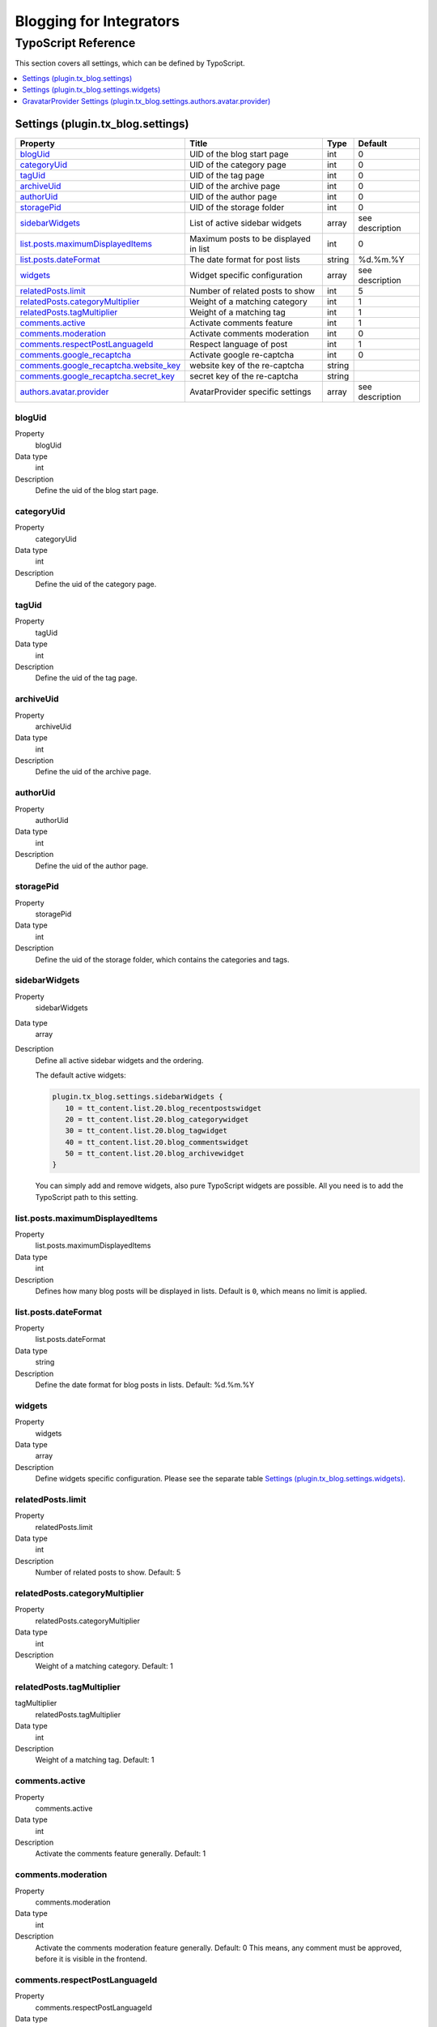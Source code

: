 Blogging for Integrators
========================


TypoScript Reference
--------------------

This section covers all settings, which can be defined by TypoScript.

.. contents::
   :local:
   :depth: 1

Settings (plugin.tx_blog.settings)
^^^^^^^^^^^^^^^^^^^^^^^^^^^^^^^^^^

.. container:: ts-properties

   ======================================== ====================================== =============== ===============
   Property                                 Title                                  Type            Default
   ======================================== ====================================== =============== ===============
   blogUid_                                 UID of the blog start page             int             0
   categoryUid_                             UID of the category page               int             0
   tagUid_                                  UID of the tag page                    int             0
   archiveUid_                              UID of the archive page                int             0
   authorUid_                               UID of the author page                 int             0
   storagePid_                              UID of the storage folder              int             0
   sidebarWidgets_                          List of active sidebar widgets         array           see description
   `list.posts.maximumDisplayedItems`_      Maximum posts to be displayed in list  int             0
   `list.posts.dateFormat`_                 The date format for post lists         string          %d.%m.%Y
   widgets_                                 Widget specific configuration          array           see description
   `relatedPosts.limit`_                    Number of related posts to show        int             5
   `relatedPosts.categoryMultiplier`_       Weight of a matching category          int             1
   `relatedPosts.tagMultiplier`_            Weight of a matching tag               int             1
   `comments.active`_                       Activate comments feature              int             1
   `comments.moderation`_                   Activate comments moderation           int             0
   `comments.respectPostLanguageId`_        Respect language of post               int             1
   `comments.google_recaptcha`_             Activate google re-captcha             int             0
   `comments.google_recaptcha.website_key`_ website key of the re-captcha          string
   `comments.google_recaptcha.secret_key`_  secret key of the re-captcha           string
   `authors.avatar.provider`_               AvatarProvider specific settings       array           see description
   ======================================== ====================================== =============== ===============

.. _tsBlogUid:

blogUid
"""""""
.. container:: table-row

   Property
         blogUid
   Data type
         int
   Description
         Define the uid of the blog start page.


.. _tsCategoryUid:

categoryUid
"""""""""""
.. container:: table-row

   Property
         categoryUid
   Data type
         int
   Description
         Define the uid of the category page.


.. _tsTagUid:

tagUid
""""""
.. container:: table-row

   Property
         tagUid
   Data type
         int
   Description
         Define the uid of the tag page.


.. _tsArchiveUid:

archiveUid
""""""""""
.. container:: table-row

   Property
         archiveUid
   Data type
         int
   Description
         Define the uid of the archive page.


.. _tsAuthorUid:

authorUid
"""""""""
.. container:: table-row

   Property
         authorUid
   Data type
         int
   Description
         Define the uid of the author page.


.. _tsStoragePid:

storagePid
""""""""""
.. container:: table-row

   Property
         storagePid
   Data type
         int
   Description
         Define the uid of the storage folder, which contains the categories and tags.


.. _tsSidebarWidgets:

sidebarWidgets
""""""""""""""
.. container:: table-row

   Property
         sidebarWidgets
   Data type
         array
   Description
         Define all active sidebar widgets and the ordering.

         The default active widgets:

         .. code-block:: ts

            plugin.tx_blog.settings.sidebarWidgets {
               10 = tt_content.list.20.blog_recentpostswidget
               20 = tt_content.list.20.blog_categorywidget
               30 = tt_content.list.20.blog_tagwidget
               40 = tt_content.list.20.blog_commentswidget
               50 = tt_content.list.20.blog_archivewidget
            }

         You can simply add and remove widgets, also pure TypoScript widgets are possible.
         All you need is to add the TypoScript path to this setting.


.. _tsListPostsMmaximumDisplayedItems:

list.posts.maximumDisplayedItems
""""""""""""""""""""""""""""""""
.. container:: table-row

   Property
         list.posts.maximumDisplayedItems
   Data type
         int
   Description
         Defines how many blog posts will be displayed in lists. Default is ``0``, which means no limit is applied.


.. _tsListPostDateFormat:

list.posts.dateFormat
"""""""""""""""""""""
.. container:: table-row

   Property
         list.posts.dateFormat
   Data type
         string
   Description
         Define the date format for blog posts in lists. Default: %d.%m.%Y


.. _tsWidgets:

widgets
"""""""
.. container:: table-row

   Property
         widgets
   Data type
         array
   Description
         Define widgets specific configuration. Please see the separate table `Settings (plugin.tx_blog.settings.widgets)`_.


.. relatedPostsLimit:

relatedPosts.limit
""""""""""""""""""
.. container:: table-row

   Property
         relatedPosts.limit
   Data type
         int
   Description
         Number of related posts to show. Default: 5


.. relatedPostsCategoryMultiplier:

relatedPosts.categoryMultiplier
"""""""""""""""""""""""""""""""
.. container:: table-row

   Property
         relatedPosts.categoryMultiplier
   Data type
         int
   Description
         Weight of a matching category. Default: 1


.. relatedPostsTagMultiplier:

relatedPosts.tagMultiplier
""""""""""""""""""""""""""
.. container:: table-row

   tagMultiplier
         relatedPosts.tagMultiplier
   Data type
         int
   Description
         Weight of a matching tag. Default: 1


.. _tsCommentsActive:

comments.active
"""""""""""""""
.. container:: table-row

   Property
         comments.active
   Data type
         int
   Description
         Activate the comments feature generally. Default: 1


.. _tsCommentsModeration:

comments.moderation
"""""""""""""""""""
.. container:: table-row

   Property
         comments.moderation
   Data type
         int
   Description
         Activate the comments moderation feature generally. Default: 0
         This means, any comment must be approved, before it is visible in the frontend.


.. _tsCommentsRespectPostLanguageId:

comments.respectPostLanguageId
""""""""""""""""""""""""""""""
.. container:: table-row

   Property
         comments.respectPostLanguageId
   Data type
         int
   Description
         In case of a multi language setup, the comments created in the frontend will be stored with a relation
         to the blog post (page) and with an relation to the current language.
         If this value is 0, all comments will we shown on all blog posts in each language.
         If this value is 1, comments will only be shown if blog post language id AND comment language id match or comment language id is -1 (which means all).


.. _tsCommentsGoogleReCaptcha:

comments.google_recaptcha
"""""""""""""""""""""""""
.. container:: table-row

   Property
         comments.google_recaptcha
   Data type
         int
   Description
         Activate the google re-captcha for the comment form.
         More information can be found on https://www.google.com/recaptcha/admin#list


.. _tsCommentsGoogleReCaptchaWebsiteKey:

comments.google_recaptcha.website_key
"""""""""""""""""""""""""""""""""""""
.. container:: table-row

   Property
         comments.google_recaptcha.website_key
   Data type
         string
   Description
         The website key of the google re-captcha.
         Get this key from google: https://www.google.com/recaptcha/admin#list


.. _tsCommentsGoogleReCaptchaSecretKey:

comments.google_recaptcha.secret_key
""""""""""""""""""""""""""""""""""""
.. container:: table-row

   Property
         comments.google_recaptcha.secret_key
   Data type
         string
   Description
         The secret key of the google re-captcha, this is required for the validation of the captcha
         Get this key from google: https://www.google.com/recaptcha/admin#list

.. _tsAuthorsAvatarProvider:

authors.avatar.provider
"""""""""""""""""""""""
.. container:: table-row

   Property
         authors.avatar.provider
   Data type
         array
   Description
         Define AvatarProvider specific configuration. Please see the separate table for the default GravatarProvider `GravatarProvider Settings (plugin.tx_blog.settings.authors.avatar.provider)`_.
         To get more info about AvatarProviders, please see the AvatarProviders section in :doc:`../Administrators/Index`



Settings (plugin.tx_blog.settings.widgets)
^^^^^^^^^^^^^^^^^^^^^^^^^^^^^^^^^^^^^^^^^^

.. container:: ts-properties

   ==================================== ====================================== =============== ===============
   Property                             Title                                  Type            Default
   ==================================== ====================================== =============== ===============
   `comments.limit`_                    Limit of visible comments              int             5
   `comments.blogSetup`_                blog setup pid for this widget         int             null
   `tags.limit`_                        Limit of visible tags                  int             20
   `tags.minSize`_                      Minimum size in percent                int             100
   `tags.maxSize`_                      Maximum size in percent                int             200
   `archive.showCounter`_               Show count of posts                    int             1
   `archive.groupByYear`_               Group by year                          int             1
   `archive.groupByMonth`_              Group by month                         int             1
   `archive.yearDateFormat`_            Format of the year                     string          %Y
   `archive.monthDateFormat`_           Format of the month                    string          %B
   `recentposts.limit`_                 Maximum number of posts to be shown    int             5
   ==================================== ====================================== =============== ===============

.. _tsWidgetsCommentsLimit:

comments.limit
""""""""""""""
.. container:: table-row

   Property
         comments.limit
   Data type
         int
   Description
         Define the limit of visible comments.


.. _tsWidgetsCommentsBlogSetup:

comments.blogSetup
""""""""""""""""""
.. container:: table-row

   Property
         comments.blogSetup
   Data type
         int
   Description
         Define the blogSetup (storage pid) of blog to show comments from.

.. _tsWidgetsTagsLimit:

tags.limit
""""""""""
.. container:: table-row

   Property
         tags.limit
   Data type
         int
   Description
         Define the limit of visible tags.


.. _tsWidgetsTagsMinSize:

tags.minSize
""""""""""""
.. container:: table-row

   Property
         tags.minSize
   Data type
         int
   Description
         Define the minimum size in percent for a tag.



.. _tsWidgetsTagsMaxSize:

tags.maxSize
""""""""""""
.. container:: table-row

   Property
         tags.maxSize
   Data type
         int
   Description
         Define the maximum size in percent for a tag.


.. _tsWidgetsArchiveShowCounter:

archive.showCounter
"""""""""""""""""""
.. container:: table-row

   Property
         archive.showCounter
   Data type
         int
   Description
         Define if the count of posts is visible in the links or not.


.. _tsWidgetsArchiveGroupByYear:

archive.groupByYear
"""""""""""""""""""
.. container:: table-row

   Property
         archive.groupByYear
   Data type
         int
   Description
         Define if the widget should show links for each year or not.
         This setting can be used in combination with :typoscript:`plugin.tx_blog.settings.widgets.archive.groupByMonth`


.. _tsWidgetsArchiveGroupBymonth:

archive.groupByMonth
""""""""""""""""""""
.. container:: table-row

   Property
         archive.groupByMonth
   Data type
         int
   Description
         Define if the widget should show links for each month or not.
         This setting can be used in combination with :typoscript:`plugin.tx_blog.settings.widgets.archive.groupByYear`


.. _tsWidgetsArchiveYearDateFormat:

archive.yearDateFormat
""""""""""""""""""""""
.. container:: table-row

   Property
         archive.yearDateFormat
   Data type
         int
   Description
         Define the format of the year link.


.. _tsWidgetsArchiveMonthDateFormat:

archive.monthDateFormat
"""""""""""""""""""""""
.. container:: table-row

   Property
         archive.monthDateFormat
   Data type
         int
   Description
         Define the format of the year link.

.. _tsWidgetsRecentPostsLimit:

recentposts.limit
"""""""""""""""""
.. container:: table-row

   Property
         recentposts.limit
   Data type
         int
   Description
         Define a maximum number of posts shown in the recent posts widget. Default: 5
         There is no limit if the setting is not present or set to: 0.


GravatarProvider Settings (plugin.tx_blog.settings.authors.avatar.provider)
^^^^^^^^^^^^^^^^^^^^^^^^^^^^^^^^^^^^^^^^^^^^^^^^^^^^^^^^^^^^^^^^^^^^^^^^^^^

.. container:: ts-properties

   ==================================== ====================================== =============== ===============
   Property                             Title                                  Type            Default
   ==================================== ====================================== =============== ===============
   `size`_                              Size in pixel                          int             64
   `default`_                           Default image                          string          mm
   `rating`_                            Gravatar rating                        string          g
   ==================================== ====================================== =============== ===============


.. _tsSize:

size
""""
.. container:: table-row

   Property
         size
   Data type
         int
   Description
         Define the size of the gravatar icon.


.. _tsDefault:

default
"""""""
.. container:: table-row

   Property
         default
   Data type
         string
   Description
         Define the default image, can be an absolute URL or one of the default gravatar icons:
         404, mm, identicon, monsterid, wavatar, retro, blank


.. _tsRating:

rating
""""""
.. container:: table-row

   Property
         rating
   Data type
         string
   Description
         Define the gravatar rating for images:
         g: suitable for display on all websites with any audience type.
         pg: may contain rude gestures, provocatively dressed individuals, the lesser swear words, or mild violence.
         r: may contain such things as harsh profanity, intense violence, nudity, or hard drug use.
         x: may contain hardcore sexual imagery or extremely disturbing violence.
